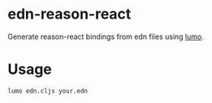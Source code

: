 * edn-reason-react
  Generate reason-react bindings from edn files using [[https://github.com/anmonteiro/lumo][lumo]].

* Usage
  #+BEGIN_SRC sh
    lumo edn.cljs your.edn
  #+END_SRC

